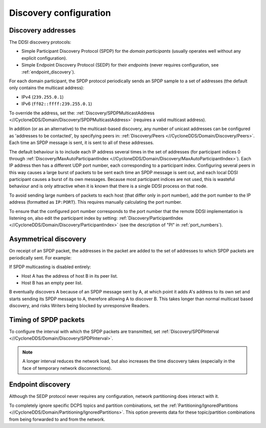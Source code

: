 .. _discovery_config:

#######################
Discovery configuration
#######################

.. index:: IPv4, IPv6

.. _discovery_addresses:

Discovery addresses
===================

The DDSI discovery protocols: 

- Simple Participant Discovery Protocol (SPDP) for the *domain participants* (usually 
  operates well without any explicit configuration). 
- Simple Endpoint Discovery Protocol (SEDP) for their *endpoints* (never requires 
  configuration, see :ref:`endpoint_discovery`).

For each domain participant, the SPDP protocol periodically sends an SPDP sample to a
set of addresses (the default only contains the multicast address):

- IPv4 (``239.255.0.1``) 
- IPv6 (``ff02::ffff:239.255.0.1``)

To override the address, set the: 
:ref:`Discovery/SPDPMulticastAddress <//CycloneDDS/Domain/Discovery/SPDPMulticastAddress>`
(requires a valid multicast address).

In addition (or as an alternative) to the multicast-based discovery, any number of unicast addresses can 
be configured as 'addresses to be contacted', by specifying peers in: 
:ref:`Discovery/Peers <//CycloneDDS/Domain/Discovery/Peers>`. Each time an 
SPDP message is sent, it is sent to all of these addresses.

The default behaviour is to include each IP address several times in the set of addresses
(for participant indices 0 through 
:ref:`Discovery/MaxAutoParticipantIndex <//CycloneDDS/Domain/Discovery/MaxAutoParticipantIndex>`).
Each IP address then has a different UDP port number, each corresponding to a participant index. 
Configuring several peers in this way causes a large burst of packets to be sent each 
time an SPDP message is sent out, and each local DDSI participant causes a burst of 
its own messages. Because most participant indices are not used, this is wasteful behaviour and is 
only attractive when it is known that there is a single DDSI process on that node.

.. todo:: clarify the above section.

To avoid sending large numbers of packets to each host (that differ only in port number),
add the port number to the IP address (formatted as ``IP:PORT``). This requires manually 
calculating the port number.

To ensure that the configured port number corresponds to the port number that the remote 
DDSI implementation is listening on, also edit the participant index by setting: 
:ref:`Discovery/ParticipantIndex <//CycloneDDS/Domain/Discovery/ParticipantIndex>` 
(see the description of "PI" in :ref:`port_numbers`).

.. index:: Asymmetrical discovery

Asymmetrical discovery
======================

On receipt of an SPDP packet, the addresses in the packet are added to the set of 
addresses to which SPDP packets are periodically sent. For example:

If SPDP multicasting is disabled entirely: 

- Host A has the address of host B in its peer list.
- Host B has an empty peer list.
 
B eventually discovers A because of an SPDP message sent by A, at which point it 
adds A's address to its own set and starts sending its SPDP message to A, therefore 
allowing A to discover B. This takes longer than normal multicast based discovery, 
and risks Writers being blocked by unresponsive Readers.

.. index:: Timing of SPDP,

Timing of SPDP packets
======================

To configure the interval with which the SPDP packets are transmitted, set 
:ref:`Discovery/SPDPInterval <//CycloneDDS/Domain/Discovery/SPDPInterval>`. 

.. note::
  A longer interval reduces the network load, but also increases the time discovery takes
  (especially in the face of temporary network disconnections).

.. index:: Partition, Ignored partitions, Endpoint discovery

.. _endpoint_discovery:

Endpoint discovery
==================

Although the SEDP protocol never requires any configuration, network partitioning does
interact with it. 

To completely ignore specific DCPS topics and partition combinations, set the 
:ref:`Partitioning/IgnoredPartitions <//CycloneDDS/Domain/Partitioning/IgnoredPartitions>`.
This option prevents data for these topic/partition combinations from being forwarded to 
and from the network.
